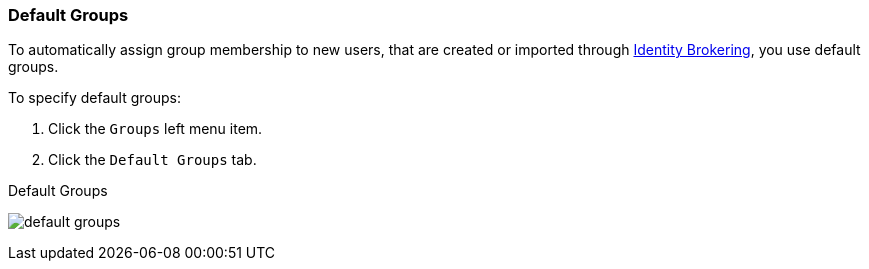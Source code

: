 
=== Default Groups

To automatically assign group membership to new users, that are created or imported through <<_identity_broker, Identity Brokering>>, you use default groups.

To specify default groups:

. Click the `Groups` left menu item.
. Click the `Default Groups` tab.

.Default Groups
image:{project_images}/default-groups.png[]
